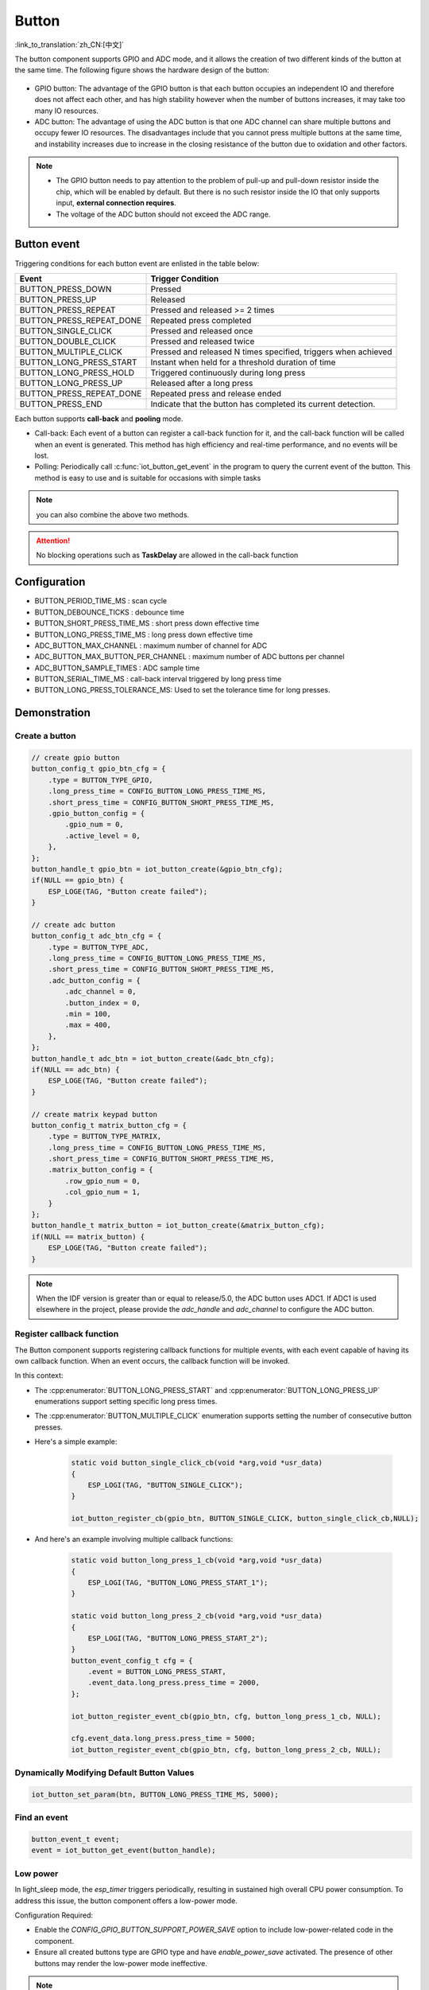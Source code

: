 **Button**
===========

:link_to_translation:`zh_CN:[中文]`

The button component supports GPIO and ADC mode, and it allows the creation of two different kinds of the button at the same time. The following figure shows the hardware design of the button:

.. figure:: ../../_static/input_device/button/button_hardware.png
    :width: 650

- GPIO button: The advantage of the GPIO button is that each button occupies an independent IO and therefore does not affect each other, and has high stability however when the number of buttons increases, it may take too many IO resources.
- ADC button: The advantage of using the ADC button is that one ADC channel can share multiple buttons and occupy fewer IO resources. The disadvantages include that you cannot press multiple buttons at the same time, and instability increases due to increase in the closing resistance of the button due to oxidation and other factors.

.. note::

    - The GPIO button needs to pay attention to the problem of pull-up and pull-down resistor inside the chip, which will be enabled by default. But there is no such resistor inside the IO that only supports input, **external connection requires**.
    - The voltage of the ADC button should not exceed the ADC range.

Button event
------------

Triggering conditions for each button event are enlisted in the table below:

+--------------------------+---------------------------------------------------------------+
|          Event           |                       Trigger Condition                       |
+==========================+===============================================================+
| BUTTON_PRESS_DOWN        | Pressed                                                       |
+--------------------------+---------------------------------------------------------------+
| BUTTON_PRESS_UP          | Released                                                      |
+--------------------------+---------------------------------------------------------------+
| BUTTON_PRESS_REPEAT      | Pressed and released >= 2 times                               |
+--------------------------+---------------------------------------------------------------+
| BUTTON_PRESS_REPEAT_DONE | Repeated press completed                                      |
+--------------------------+---------------------------------------------------------------+
| BUTTON_SINGLE_CLICK      | Pressed and released once                                     |
+--------------------------+---------------------------------------------------------------+
| BUTTON_DOUBLE_CLICK      | Pressed and released twice                                    |
+--------------------------+---------------------------------------------------------------+
| BUTTON_MULTIPLE_CLICK    | Pressed and released N times                                  |
|                          | specified, triggers when achieved                             |
+--------------------------+---------------------------------------------------------------+
| BUTTON_LONG_PRESS_START  | Instant when held for a threshold                             |
|                          | duration of time                                              |
+--------------------------+---------------------------------------------------------------+
| BUTTON_LONG_PRESS_HOLD   | Triggered continuously during                                 |
|                          | long press                                                    |
+--------------------------+---------------------------------------------------------------+
| BUTTON_LONG_PRESS_UP     | Released after a long press                                   |
+--------------------------+---------------------------------------------------------------+
| BUTTON_PRESS_REPEAT_DONE | Repeated press and release ended                              |
+--------------------------+---------------------------------------------------------------+
| BUTTON_PRESS_END         | Indicate that the button has completed its current detection. |
+--------------------------+---------------------------------------------------------------+

Each button supports **call-back** and **pooling** mode.

- Call-back: Each event of a button can register a call-back function for it, and the call-back function will be called when an event is generated. This method has high efficiency and real-time performance, and no events will be lost.
- Polling: Periodically call :c:func:`iot_button_get_event` in the program to query the current event of the button. This method is easy to use and is suitable for occasions with simple tasks

.. note:: you can also combine the above two methods.

.. attention:: No blocking operations such as **TaskDelay** are allowed in the call-back function

.. image:: https://dl.espressif.com/AE/esp-iot-solution/button_3.3.1.svg
   :alt: Button

Configuration
-------------

- BUTTON_PERIOD_TIME_MS : scan cycle

- BUTTON_DEBOUNCE_TICKS : debounce time

- BUTTON_SHORT_PRESS_TIME_MS : short press down effective time

- BUTTON_LONG_PRESS_TIME_MS : long press down effective time

- ADC_BUTTON_MAX_CHANNEL : maximum number of channel for ADC

- ADC_BUTTON_MAX_BUTTON_PER_CHANNEL : maximum number of ADC buttons per channel

- ADC_BUTTON_SAMPLE_TIMES : ADC sample time

- BUTTON_SERIAL_TIME_MS : call-back interval triggered by long press time

- BUTTON_LONG_PRESS_TOLERANCE_MS: Used to set the tolerance time for long presses.

Demonstration
--------------

Create a button
^^^^^^^^^^^^^^^^
.. code:: c

    // create gpio button
    button_config_t gpio_btn_cfg = {
        .type = BUTTON_TYPE_GPIO,
        .long_press_time = CONFIG_BUTTON_LONG_PRESS_TIME_MS,
        .short_press_time = CONFIG_BUTTON_SHORT_PRESS_TIME_MS,
        .gpio_button_config = {
            .gpio_num = 0,
            .active_level = 0,
        },
    };
    button_handle_t gpio_btn = iot_button_create(&gpio_btn_cfg);
    if(NULL == gpio_btn) {
        ESP_LOGE(TAG, "Button create failed");
    }

    // create adc button
    button_config_t adc_btn_cfg = {
        .type = BUTTON_TYPE_ADC,
        .long_press_time = CONFIG_BUTTON_LONG_PRESS_TIME_MS,
        .short_press_time = CONFIG_BUTTON_SHORT_PRESS_TIME_MS,
        .adc_button_config = {
            .adc_channel = 0,
            .button_index = 0,
            .min = 100,
            .max = 400,
        },
    };
    button_handle_t adc_btn = iot_button_create(&adc_btn_cfg);
    if(NULL == adc_btn) {
        ESP_LOGE(TAG, "Button create failed");
    }

    // create matrix keypad button
    button_config_t matrix_button_cfg = {
        .type = BUTTON_TYPE_MATRIX,
        .long_press_time = CONFIG_BUTTON_LONG_PRESS_TIME_MS,
        .short_press_time = CONFIG_BUTTON_SHORT_PRESS_TIME_MS,
        .matrix_button_config = {
            .row_gpio_num = 0,
            .col_gpio_num = 1,
        }
    };
    button_handle_t matrix_button = iot_button_create(&matrix_button_cfg);
    if(NULL == matrix_button) {
        ESP_LOGE(TAG, "Button create failed");
    }

.. Note::
    When the IDF version is greater than or equal to release/5.0, the ADC button uses ADC1. If ADC1 is used elsewhere in the project, please provide the `adc_handle` and `adc_channel` to configure the ADC button.

    .. code::C
        adc_oneshot_unit_handle_t adc1_handle;
        adc_oneshot_unit_init_cfg_t init_config1 = {
            .unit_id = ADC_UNIT_1,
        };
        //-------------ADC1 Init---------------//
        adc_oneshot_new_unit(&init_config1, &adc1_handle);
        // create adc button
        button_config_t adc_btn_cfg = {
            .type = BUTTON_TYPE_ADC,
            .adc_button_config = {
                .adc_handle = &adc1_handle,
                .adc_channel = 1,
            },
        };
        button_handle_t adc_btn = iot_button_create(&adc_btn_cfg);
        if(NULL == adc_btn) {
            ESP_LOGE(TAG, "Button create failed");
        }

Register callback function
^^^^^^^^^^^^^^^^^^^^^^^^^^^^

The Button component supports registering callback functions for multiple events, with each event capable of having its own callback function. When an event occurs, the callback function will be invoked.

In this context:

- The :cpp:enumerator:`BUTTON_LONG_PRESS_START` and :cpp:enumerator:`BUTTON_LONG_PRESS_UP` enumerations support setting specific long press times.
- The :cpp:enumerator:`BUTTON_MULTIPLE_CLICK` enumeration supports setting the number of consecutive button presses.

- Here's a simple example:

    .. code:: c

        static void button_single_click_cb(void *arg,void *usr_data)
        {
            ESP_LOGI(TAG, "BUTTON_SINGLE_CLICK");
        }

        iot_button_register_cb(gpio_btn, BUTTON_SINGLE_CLICK, button_single_click_cb,NULL);


- And here's an example involving multiple callback functions:

    .. code:: C

        static void button_long_press_1_cb(void *arg,void *usr_data)
        {
            ESP_LOGI(TAG, "BUTTON_LONG_PRESS_START_1");
        }

        static void button_long_press_2_cb(void *arg,void *usr_data)
        {
            ESP_LOGI(TAG, "BUTTON_LONG_PRESS_START_2");
        }
        button_event_config_t cfg = {
            .event = BUTTON_LONG_PRESS_START,
            .event_data.long_press.press_time = 2000,
        };

        iot_button_register_event_cb(gpio_btn, cfg, button_long_press_1_cb, NULL);

        cfg.event_data.long_press.press_time = 5000;
        iot_button_register_event_cb(gpio_btn, cfg, button_long_press_2_cb, NULL);

Dynamically Modifying Default Button Values
^^^^^^^^^^^^^^^^^^^^^^^^^^^^^^^^^^^^^^^^^^^^

.. code:: c

    iot_button_set_param(btn, BUTTON_LONG_PRESS_TIME_MS, 5000);

Find an event
^^^^^^^^^^^^^^

.. code:: c

    button_event_t event;
    event = iot_button_get_event(button_handle);

Low power
^^^^^^^^^^^

In light_sleep mode, the `esp_timer` triggers periodically, resulting in sustained high overall CPU power consumption. To address this issue, the button component offers a low-power mode.

Configuration Required:

- Enable the `CONFIG_GPIO_BUTTON_SUPPORT_POWER_SAVE` option to include low-power-related code in the component.
- Ensure all created buttons type are GPIO type and have `enable_power_save` activated. The presence of other buttons may render the low-power mode ineffective.

.. Note:: This feature ensures that the Button component only wakes up the CPU when in use, but does not guarantee the CPU will always enter low-power mode.

Power Consumption Comparison:

- Without enabling low-power mode, pressing the button once:

    .. figure:: ../../_static/input_device/button/button_one_press.png
        :align: center
        :width: 70%
        :alt: Without enabling low-power mode, a single press

- With low-power mode enabled, pressing the button once:

    .. figure:: ../../_static/input_device/button/button_power_save_one_press.png
        :align: center
        :width: 70%
        :alt: With low-power mode enabled, a single press

Because GPIO wakes up the CPU, supporting only level triggering, the CPU is awakened only when the button is at its operating level. Therefore, in low-power mode, the average current during a single press is higher than when low-power mode is not enabled, depending on the duration of the button press. However, over larger operational periods, it saves more power than when low-power mode is not enabled.

- Without enabling low-power mode, pressing the button three times within 4 seconds:

    .. figure:: ../../_static/input_device/button/button_three_press_4s.png
        :align: center
        :width: 70%

- With low-power mode enabled, pressing the button three times within 4 seconds:

    .. figure:: ../../_static/input_device/button/button_power_save_three_press_4s.png
        :align: center
        :width: 70%

As shown, low-power mode results in more power savings.

.. code:: c

    button_config_t btn_cfg = {
        .type = BUTTON_TYPE_GPIO,
        .gpio_button_config = {
            .gpio_num = button_num,
            .active_level = BUTTON_ACTIVE_LEVEL,
            .enable_power_save = true,
        },
    };
    button_handle_t btn = iot_button_create(&btn_cfg);

When to Enter Light Sleep

- Using Auto Light Sleep: The device will enter Light Sleep automatically after the button closes the esp_timer.

- User-Controlled Light Sleep: The device can enter Light Sleep when ``enter_power_save_cb`` is called.

.. code:: c

    void btn_enter_power_save(void *usr_data)
    {
        ESP_LOGI(TAG, "Can enter power save now");
    }

    button_power_save_config_t config = {
        .enter_power_save_cb = btn_enter_power_save,
    };

    iot_button_register_power_save_cb(&config);

**How to Use Buttons Normally After Enabling the CONFIG_PM_POWER_DOWN_PERIPHERAL_IN_LIGHT_SLEEP Option?**

- When this macro is enabled, the GPIO module will be powered down. To use the button functionality, you must use RTC/LP GPIO and change the wake-up source to EXT 1.

.. list-table::
    :widths: 40 40 40
    :header-rows: 1

    * - GPIO Type
      - CONFIG_PM_POWER_DOWN_PERIPHERAL_IN_LIGHT_SLEEP Enabled?
      - Wake-Up Source
    * - **Digital Pin**
      - N
      - GPIO Level Trigger
    * - **Digital Pin**
      - Y
      - None
    * - **RTC/LP Pin**
      - N
      - GPIO Level Trigger / EXT 1
    * - **RTC/LP Pin**
      - Y
      - EXT 1

.. note:: The LP GPIOs of ESP32-C5 and ESP32-C6 support both GPIO level wake-up and EXT 1 wake-up, and you also need to enable ``gpio_hold_en``.

Stop and resume
^^^^^^^^^^^^^^^^^

The component supports being turned on and off at any given moment.

.. code:: c

    // stop button
    iot_button_stop();
    // resume button
    iot_button_resume();

API Reference
-----------------

.. include-build-file:: inc/iot_button.inc
